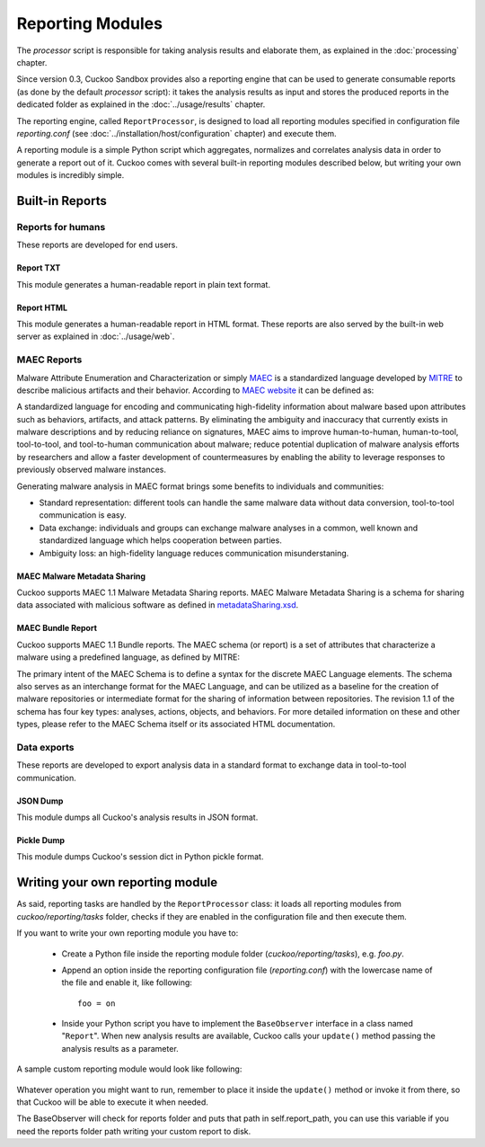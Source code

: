 =================
Reporting Modules
=================

The *processor* script is responsible for taking analysis results and elaborate them,
as explained in the :doc:`processing` chapter.

Since version 0.3, Cuckoo Sandbox provides also a reporting engine that can be used
to generate consumable reports (as done by the default *processor* script): it takes
the analysis results as input and stores the produced reports in the dedicated folder
as explained in the :doc:`../usage/results` chapter.

The reporting engine, called ``ReportProcessor``, is designed to load all reporting modules
specified in configuration file *reporting.conf* (see :doc:`../installation/host/configuration` chapter) and
execute them.

A reporting module is a simple Python script which aggregates, normalizes and correlates 
analysis data in order to generate a report out of it. Cuckoo comes with several built-in
reporting modules described below, but writing your own modules is incredibly simple.

Built-in Reports
================

Reports for humans
------------------

These reports are developed for end users.

Report TXT
++++++++++

This module generates a human-readable report in plain text format.

Report HTML
+++++++++++

This module generates a human-readable report in HTML format. These reports are also
served by the built-in web server as explained in :doc:`../usage/web`.

MAEC Reports
------------

Malware Attribute Enumeration and Characterization or simply `MAEC <http://maec.mitre.org/>`_
is a standardized language developed by `MITRE <http://www.mitre.org/>`_ to describe malicious
artifacts and their behavior.
According to `MAEC website <http://maec.mitre.org/about/index.html>`_ it can be defined as:

A standardized language for encoding and communicating high-fidelity information about malware
based upon attributes such as behaviors, artifacts, and attack patterns.
By eliminating the ambiguity and inaccuracy that currently exists in malware descriptions and
by reducing reliance on signatures, MAEC aims to improve human-to-human, human-to-tool,
tool-to-tool, and tool-to-human communication about malware; reduce potential duplication of
malware analysis efforts by researchers and allow a faster development of countermeasures
by enabling the ability to leverage responses to previously observed malware instances.

Generating malware analysis in MAEC format brings some benefits to individuals and communities:

* Standard representation: different tools can handle the same malware data without data conversion, tool-to-tool communication is easy.
* Data exchange: individuals and groups can exchange malware analyses in a common, well known and standardized language which helps cooperation between parties.
* Ambiguity loss: an high-fidelity language reduces communication misunderstaning.

MAEC Malware Metadata Sharing
+++++++++++++++++++++++++++++

Cuckoo supports MAEC 1.1 Malware Metadata Sharing reports. 
MAEC Malware Metadata Sharing is a schema for sharing data associated with malicious software 
as defined in `metadataSharing.xsd <http://maec.mitre.org/language/version1.1/xsddocs/http___xml_metadataSharing.xsd/index.html>`_.

MAEC Bundle Report
++++++++++++++++++

Cuckoo supports MAEC 1.1 Bundle reports.
The MAEC schema (or report) is a set of attributes that characterize a malware using a 
predefined language, as defined by MITRE:

The primary intent of the MAEC Schema is to define a syntax for the discrete MAEC Language
elements. The schema also serves as an interchange format for the MAEC Language, and can be
utilized as a baseline for the creation of malware repositories or intermediate format for
the sharing of information between repositories.
The revision 1.1 of the schema has four key types: analyses, actions, objects, and behaviors. 
For more detailed information on these and other types, please refer to the MAEC Schema itself
or its associated HTML documentation.

Data exports
------------

These reports are developed to export analysis data in a standard format to exchange 
data in tool-to-tool communication.

JSON Dump
+++++++++

This module dumps all Cuckoo's analysis results in JSON format.

Pickle Dump
+++++++++++

This module dumps Cuckoo's session dict in Python pickle format.

Writing your own reporting module
=================================

As said, reporting tasks are handled by the ``ReportProcessor`` class: it loads all
reporting modules from *cuckoo/reporting/tasks* folder, checks if they are enabled
in the configuration file and then execute them.

If you want to write your own reporting module you have to:

    * Create a Python file inside the reporting module folder (*cuckoo/reporting/tasks*),
      e.g. *foo.py*.
    * Append an option inside the reporting configuration file (*reporting.conf*) with
      the lowercase name of the file and enable it, like following::
       
        foo = on
       
    * Inside your Python script you have to implement the ``BaseObserver`` interface in a
      class named "``Report``". When new analysis results are available, Cuckoo calls your 
      ``update()`` method passing the analysis results as a parameter.
       
A sample custom reporting module would look like following:

    .. code-block:: python
        :linenos:

        from cuckoo.reporting.observers import BaseObserver

        class Report(BaseObserver):
                
            def update(self, results):
                # Here you get analysis results as parameter.
                # Now do your stuff.
                print "My report!"
 
Whatever operation you might want to run, remember to place it inside the ``update()`` method
or invoke it from there, so that Cuckoo will be able to execute it when needed.

The BaseObserver will check for reports folder and puts that path in self.report_path,
you can use this variable if you need the reports folder path writing your custom report to disk.
